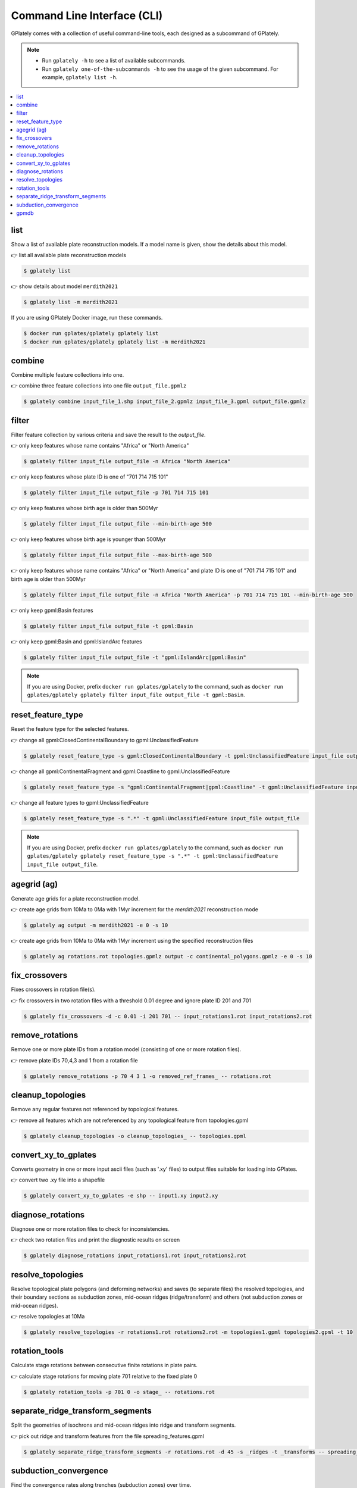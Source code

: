 Command Line Interface (CLI)
============================

GPlately comes with a collection of useful command-line tools, each designed as a subcommand of GPlately. 

.. note::

   - Run ``gplately -h`` to see a list of available subcommands.
   - Run ``gplately one-of-the-subcommands -h`` to see the usage of the given subcommand. For example, ``gplately list -h``.

.. contents::
   :local:
   :depth: 2

list
----

Show a list of available plate reconstruction models. 
If a model name is given, show the details about this model.

👉 list all available plate reconstruction models

.. code:: console

   $ gplately list
   
👉 show details about model ``merdith2021``

.. code:: console

   $ gplately list -m merdith2021

If you are using GPlately Docker image, run these commands.

.. code:: console

   $ docker run gplates/gplately gplately list
   $ docker run gplates/gplately gplately list -m merdith2021

combine
-------

Combine multiple feature collections into one. 

👉 combine three feature collections into one file ``output_file.gpmlz``

.. code:: console

   $ gplately combine input_file_1.shp input_file_2.gpmlz input_file_3.gpml output_file.gpmlz   

filter
------

Filter feature collection by various criteria and save the result to the `output_file`.  

👉 only keep features whose name contains "Africa" or "North America" 

.. code:: console

   $ gplately filter input_file output_file -n Africa "North America"
  
👉 only keep features whose plate ID is one of "701 714 715 101"

.. code:: console

   $ gplately filter input_file output_file -p 701 714 715 101

👉 only keep features whose birth age is older than 500Myr

.. code:: console

   $ gplately filter input_file output_file --min-birth-age 500

👉 only keep features whose birth age is younger than 500Myr

.. code:: console

   $ gplately filter input_file output_file --max-birth-age 500
   
👉 only keep features whose name contains "Africa" or "North America" and plate ID is one of "701 714 715 101" and birth age is older than 500Myr

.. code:: console

   $ gplately filter input_file output_file -n Africa "North America" -p 701 714 715 101 --min-birth-age 500
   
👉 only keep gpml:Basin features

.. code:: console

   $ gplately filter input_file output_file -t gpml:Basin
   
👉 only keep gpml:Basin and gpml:IslandArc features

.. code:: console

   $ gplately filter input_file output_file -t "gpml:IslandArc|gpml:Basin"
   
.. note::

   If you are using Docker, prefix ``docker run gplates/gplately`` to the command, such as ``docker run gplates/gplately gplately filter input_file output_file -t gpml:Basin``.

.. seealso::

   Check out `this shell script <https://github.com/GPlates/gplately/blob/master/tests-dir/unittest/test_feature_filter.sh>`__ for more "gplately filter" examples. 

reset_feature_type
------------------

Reset the feature type for the selected features. 

👉 change all gpml:ClosedContinentalBoundary to gpml:UnclassifiedFeature

.. code:: console

   $ gplately reset_feature_type -s gpml:ClosedContinentalBoundary -t gpml:UnclassifiedFeature input_file output_file
   
👉 change all gpml:ContinentalFragment and gpml:Coastline to gpml:UnclassifiedFeature

.. code:: console

   $ gplately reset_feature_type -s "gpml:ContinentalFragment|gpml:Coastline" -t gpml:UnclassifiedFeature input_file output_file

👉 change all feature types to gpml:UnclassifiedFeature    

.. code:: console

   $ gplately reset_feature_type -s ".*" -t gpml:UnclassifiedFeature input_file output_file
    
.. note::

  If you are using Docker, prefix ``docker run gplates/gplately`` to the command, such as ``docker run gplates/gplately gplately reset_feature_type -s ".*" -t gpml:UnclassifiedFeature input_file output_file``.

.. seealso::

  Check out `this shell script <https://github.com/GPlates/gplately/blob/master/tests-dir/unittest/test_reset_feature_type.sh>`__ for more "gplately reset_feature_type" examples. 

agegrid (ag)
------------

Generate age grids for a plate reconstruction model. 

👉 create age grids from 10Ma to 0Ma with 1Myr increment for the `merdith2021` reconstruction mode

.. code:: console

   $ gplately ag output -m merdith2021 -e 0 -s 10
   
👉 create age grids from 10Ma to 0Ma with 1Myr increment using the specified reconstruction files

.. code:: console

   $ gplately ag rotations.rot topologies.gpmlz output -c continental_polygons.gpmlz -e 0 -s 10
   

fix_crossovers
--------------

Fixes crossovers in rotation file(s).

👉 fix crossovers in two rotation files with a threshold 0.01 degree and ignore plate ID 201 and 701

.. code:: console

   $ gplately fix_crossovers -d -c 0.01 -i 201 701 -- input_rotations1.rot input_rotations2.rot
   

remove_rotations
----------------

Remove one or more plate IDs from a rotation model (consisting of one or more rotation files). 

👉 remove plate IDs 70,4,3 and 1 from a rotation file

.. code:: console

   $ gplately remove_rotations -p 70 4 3 1 -o removed_ref_frames_ -- rotations.rot
  

cleanup_topologies
------------------

Remove any regular features not referenced by topological features. 

👉 remove all features which are not referenced by any topological feature from topologies.gpml

.. code:: console

   $ gplately cleanup_topologies -o cleanup_topologies_ -- topologies.gpml
   

convert_xy_to_gplates
---------------------

Converts geometry in one or more input ascii files (such as '.xy' files) to output files suitable for loading into GPlates. 

👉 convert two .xy file into a shapefile

.. code:: console

   $ gplately convert_xy_to_gplates -e shp -- input1.xy input2.xy
  

diagnose_rotations
------------------

Diagnose one or more rotation files to check for inconsistencies. 

👉 check two rotation files and print the diagnostic results on screen

.. code:: console

   $ gplately diagnose_rotations input_rotations1.rot input_rotations2.rot
   

resolve_topologies
------------------

Resolve topological plate polygons (and deforming networks) and saves (to separate files) the resolved topologies, 
and their boundary sections as subduction zones, mid-ocean ridges (ridge/transform) and others (not subduction zones or mid-ocean ridges). 

👉 resolve topologies at 10Ma

.. code:: console

   $ gplately resolve_topologies -r rotations1.rot rotations2.rot -m topologies1.gpml topologies2.gpml -t 10

rotation_tools
--------------

Calculate stage rotations between consecutive finite rotations in plate pairs. 

👉 calculate stage rotations for moving plate 701 relative to the fixed plate 0

.. code:: console

   $ gplately rotation_tools -p 701 0 -o stage_ -- rotations.rot
   

separate_ridge_transform_segments
---------------------------------

Split the geometries of isochrons and mid-ocean ridges into ridge and transform segments. 

👉 pick out ridge and transform features from the file spreading_features.gpml

.. code:: console

   $ gplately separate_ridge_transform_segments -r rotations.rot -d 45 -s _ridges -t _transforms -- spreading_features.gpml
    

subduction_convergence
----------------------

Find the convergence rates along trenches (subduction zones) over time. 

👉 calculate the convergence rates along subduction zones from 200Ma to 0Ma

.. code:: console

   $ gplately subduction_convergence -r rotations.rot -m topologies.gpml -t 0 200 -i 1 -v 1 -d 0.5 -e xy -- convergence
   

gpmdb
-----

Retrieve the paleomagnetic data from the `GPMDB website <http://www.gpmdb.net>`__, create GPlates-compatible VGP features and save them in a .gpmlz file. 

👉 download the paleomagnetic data and generate GPlates-compatible VGP features using the `zahirovic2022` reconstruction model

.. code:: console

   $ gplately gpmdb -m zahirovic2022 -o vgp.gpmlz
   

